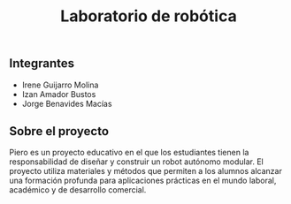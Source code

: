 #+title: Laboratorio de robótica

** Integrantes
- Irene Guijarro Molina
- Izan Amador Bustos
- Jorge Benavides Macías

** Sobre el proyecto
[[file:fotos/banner_PIERO_DIY.png]]

Piero es un proyecto educativo en el que los estudiantes tienen la responsabilidad de diseñar y construir un robot autónomo modular. El proyecto utiliza materiales y métodos que permiten a los alumnos alcanzar una formación profunda para aplicaciones prácticas en el mundo laboral, académico y de desarrollo comercial.
